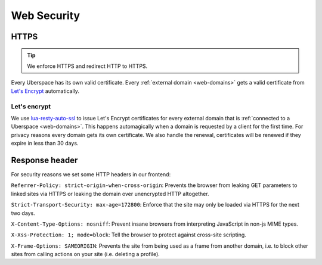 .. _web-security: 

############
Web Security
############

HTTPS
=====

.. tip:: We enforce HTTPS and redirect HTTP to HTTPS. 

Every Uberspace has its own valid certificate. Every :ref:`external domain <web-domains>` gets a valid certificate from `Let's Encrypt <https://letsencrypt.org>`_ automatically.

Let's encrypt
-------------

We use `lua-resty-auto-ssl <https://github.com/GUI/lua-resty-auto-ssl>`_ to issue Let's Encrypt certificates for every external domain that is :ref:`connected to a Uberspace <web-domains>`. This happens automagically when a domain is requested by a client for the first time. For privacy reasons every domain gets its own certificate. We also handle the renewal, certificates will be renewed if they expire in less than 30 days.

Response header
===============

For security reasons we set some HTTP headers in our frontend:

``Referrer-Policy: strict-origin-when-cross-origin``: Prevents the browser from leaking GET parameters to linked sites via HTTPS or leaking the domain over unencrypted HTTP altogether.

``Strict-Transport-Security: max-age=172800``: Enforce that the site may only be loaded via HTTPS for the next two days.

``X-Content-Type-Options: nosniff``: Prevent insane browsers from interpreting JavaScript in non-js MIME types.

``X-Xss-Protection: 1; mode=block``: Tell the browser to protect against cross-site scripting. 

``X-Frame-Options: SAMEORIGIN``: Prevents the site from being used as a frame from another domain, i.e. to block other sites from calling actions on your site (i.e. deleting a profile). 
